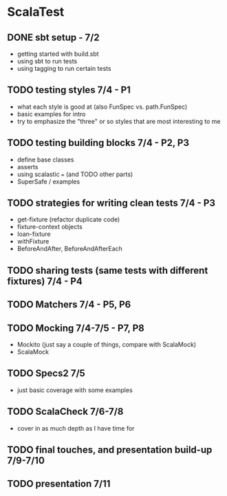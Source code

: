 * ScalaTest
** DONE sbt setup - 7/2
CLOSED: [2016-07-02 Sat 16:34]
- getting started with build.sbt
- using sbt to run tests
- using tagging to run certain tests
** TODO testing styles 7/4 - P1
- what each style is good at (also FunSpec vs. path.FunSpec)
- basic examples for intro
- try to emphasize the "three" or so styles that are most interesting to me
** TODO testing building blocks 7/4 - P2, P3
- define base classes
- asserts
- using scalastic === (and TODO other parts)
- SuperSafe / examples
** TODO strategies for writing clean tests 7/4 - P3
- get-fixture (refactor duplicate code)
- fixture-context objects
- loan-fixture
- withFixture
- BeforeAndAfter, BeforeAndAfterEach
** TODO sharing tests (same tests with different fixtures) 7/4 - P4
** TODO Matchers 7/4 - P5, P6
** TODO Mocking 7/4-7/5 - P7, P8
- Mockito (just say a couple of things, compare with ScalaMock)
- ScalaMock
** TODO Specs2 7/5
- just basic coverage with some examples
** TODO ScalaCheck 7/6-7/8
- cover in as much depth as I have time for
** TODO final touches, and presentation build-up 7/9-7/10
** TODO presentation 7/11
